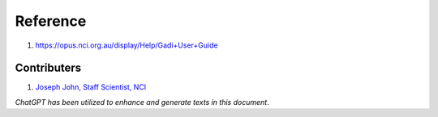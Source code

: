 Reference
=========
1. https://opus.nci.org.au/display/Help/Gadi+User+Guide


Contributers
************

1.  `Joseph John, Staff Scientist, NCI <https://www.josephjohn.org>`_

*ChatGPT has been utilized to enhance and generate texts in this document*.